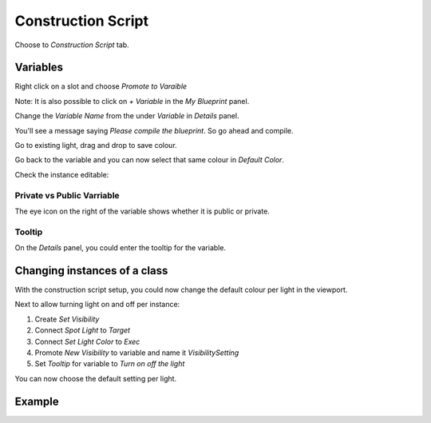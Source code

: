 Construction Script
===================

Choose to `Construction Script` tab.

.. image:: /_static/images/construction_script_tab.png

Variables
---------

Right click on a slot and choose `Promote to Varaible`

Note: It is also possible to click on `+ Variable` in the `My Blueprint` panel.

.. image:: /_static/images/promote_to_variable.png

Change the `Variable Name` from the under `Variable` in `Details` panel.

You'll see a message saying `Please compile the blueprint`. So go ahead and compile.

Go to existing light, drag and drop to save colour. 

Go back to the variable and you can now select that same colour in `Default Color`.

Check the instance editable:

.. image:: /_static/images/instance_editable.png

Private vs Public Varriable
^^^^^^^^^^^^^^^^^^^^^^^^^^^

The eye icon on the right of the variable shows whether it is public or private.

.. image:: /_static/images/private_vs_public_variable.png

Tooltip
^^^^^^^

On the `Details` panel, you could enter the tooltip for the variable.

Changing instances of a class
-----------------------------

With the construction script setup, you could now change the default colour per light in the viewport.

Next to allow turning light on and off per instance:

1. Create `Set Visibility`
2. Connect `Spot Light` to `Target`
3. Connect `Set Light Color` to `Exec`
4. Promote `New Visibility` to variable and name it `VisibilitySetting`
5. Set `Tooltip` for variable to `Turn on off the light`

You can now choose the default setting per light.

Example
-------

.. image:: /_static/images/construction_script_example.png